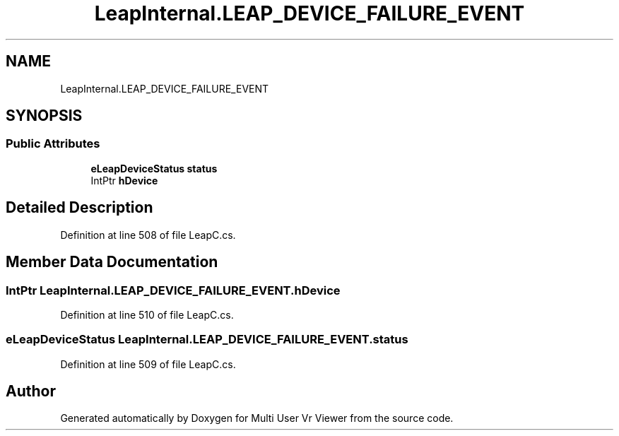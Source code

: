 .TH "LeapInternal.LEAP_DEVICE_FAILURE_EVENT" 3 "Sat Jul 20 2019" "Version https://github.com/Saurabhbagh/Multi-User-VR-Viewer--10th-July/" "Multi User Vr Viewer" \" -*- nroff -*-
.ad l
.nh
.SH NAME
LeapInternal.LEAP_DEVICE_FAILURE_EVENT
.SH SYNOPSIS
.br
.PP
.SS "Public Attributes"

.in +1c
.ti -1c
.RI "\fBeLeapDeviceStatus\fP \fBstatus\fP"
.br
.ti -1c
.RI "IntPtr \fBhDevice\fP"
.br
.in -1c
.SH "Detailed Description"
.PP 
Definition at line 508 of file LeapC\&.cs\&.
.SH "Member Data Documentation"
.PP 
.SS "IntPtr LeapInternal\&.LEAP_DEVICE_FAILURE_EVENT\&.hDevice"

.PP
Definition at line 510 of file LeapC\&.cs\&.
.SS "\fBeLeapDeviceStatus\fP LeapInternal\&.LEAP_DEVICE_FAILURE_EVENT\&.status"

.PP
Definition at line 509 of file LeapC\&.cs\&.

.SH "Author"
.PP 
Generated automatically by Doxygen for Multi User Vr Viewer from the source code\&.
